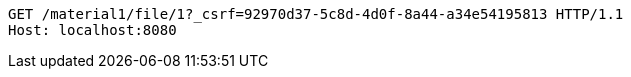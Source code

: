 [source,http,options="nowrap"]
----
GET /material1/file/1?_csrf=92970d37-5c8d-4d0f-8a44-a34e54195813 HTTP/1.1
Host: localhost:8080

----